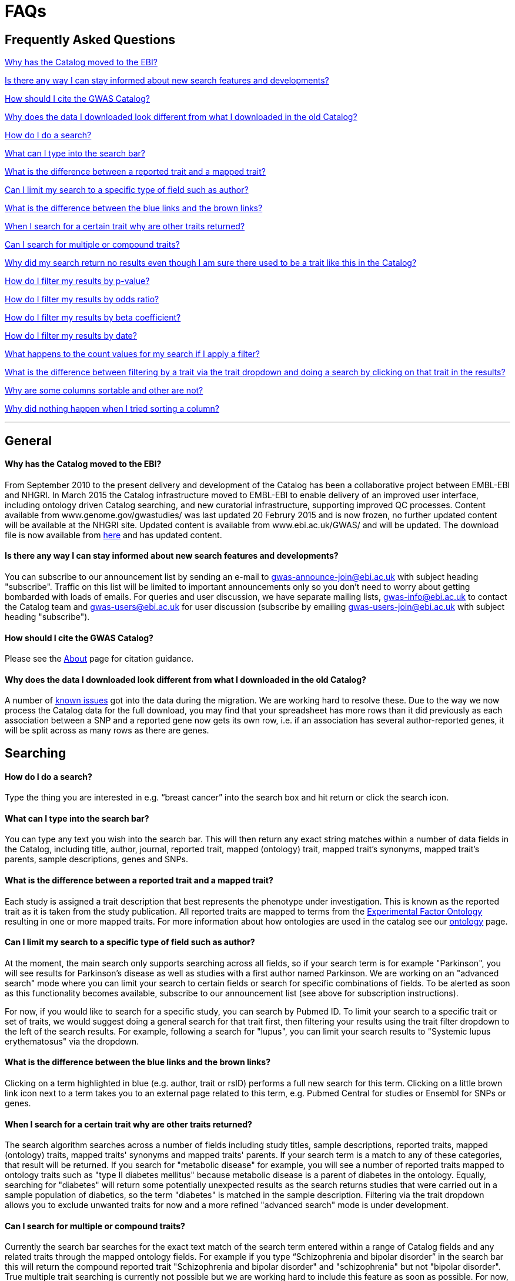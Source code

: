 = FAQs

== Frequently Asked Questions


<<Why has the Catalog moved to the EBI?>>


<<Is there any way I can stay informed about new search features and developments?>>


<<How should I cite the GWAS Catalog?>>


<<Why does the data I downloaded look different from what I downloaded in the old Catalog?>>


<<How do I do a search?>>


<<What can I type into the search bar?>>


<<What is the difference between a reported trait and a mapped trait?>>


<<Can I limit my search to a specific type of field such as author?>>


<<What is the difference between the blue links and the brown links?>>


<<When I search for a certain trait why are other traits returned?>>


<<Can I search for multiple or compound traits?>>


<<Why did my search return no results even though I am sure there used to be a trait like this in the Catalog?>>


<<How do I filter my results by p-value?>>


<<How do I filter my results by odds ratio?>>


<<How do I filter my results by beta coefficient?>>


<<How do I filter my results by date?>>


<<What happens to the count values for my search if I apply a filter?>>


<<What is the difference between filtering by a trait via the trait dropdown and doing a search by clicking on that trait in the results?>>


<<Why are some columns sortable and other are not?>>


<<Why did nothing happen when I tried sorting a column?>>


'''
== General


==== Why has the Catalog moved to the EBI?

From September 2010 to the present delivery and development of the Catalog has been a collaborative project between EMBL-EBI and NHGRI. In March 2015 the Catalog infrastructure moved to EMBL-EBI to enable delivery of an improved user interface, including ontology driven Catalog searching, and new curatorial infrastructure, supporting improved QC processes. Content available from www.genome.gov/gwastudies/ was last updated 20 Februry 2015 and is now frozen, no further updated content will be available at the NHGRI site. Updated content is available from www.ebi.ac.uk/GWAS/ and will be updated. The download file is now available from link:../api/search/downloads/full[here] and has updated content.

==== Is there any way I can stay informed about new search features and developments?

You can subscribe to our announcement list by sending an e-mail to gwas-announce-join@ebi.ac.uk with subject heading "subscribe". Traffic on this list will be limited to important announcements only so you don't need to worry about getting bombarded with loads of emails. For queries and user discussion, we have separate mailing lists, gwas-info@ebi.ac.uk to contact the Catalog team and gwas-users@ebi.ac.uk for user discussion (subscribe by emailing gwas-users-join@ebi.ac.uk with subject heading "subscribe").

==== How should I cite the GWAS Catalog?
Please see the link:about[About] page for citation guidance.

==== Why does the data I downloaded look different from what I downloaded in the old Catalog?

A number of link:known-issues[known issues] got into the data during the migration. We are working hard to resolve these. Due to the way we now process the Catalog data for the full download, you may find that your spreadsheet has more rows than it did previously as each association between a SNP and a reported gene now gets its own row, i.e. if an association has several author-reported genes, it will be split across as many rows as there are genes.



== Searching

==== How do I do a search?
Type the thing you are interested in e.g. “breast cancer” into the search box and hit return or click the search icon.

==== What can I type into the search bar?
You can type any text you wish into the search bar. This will then return any exact string matches within a number of data fields in the Catalog, including title, author, journal, reported trait, mapped (ontology) trait, mapped trait's synonyms, mapped trait's parents, sample descriptions, genes and SNPs. 

==== What is the difference between a reported trait and a mapped trait?
Each study is assigned a trait description that best represents the phenotype under investigation. This is known as the reported trait as it is taken from the study publication. All reported traits are mapped to terms from the http://www.ebi.ac.uk/efo[Experimental Factor Ontology] resulting in one or more mapped traits. For more information about how ontologies are used in the catalog see our link:ontology[ontology] page.

==== Can I limit my search to a specific type of field such as author?
At the moment, the main search only supports searching across all fields, so if your search term is for example "Parkinson", you will see results for Parkinson's disease as well as studies with a first author named Parkinson. We are working on an "advanced search" mode where you can limit your search to certain fields or search for specific combinations of fields. To be alerted as soon as this functionality becomes available, subscribe to our announcement list (see above for subscription instructions).

For now, if you would like to search for a specific study, you can search by Pubmed ID. To limit your search to a specific trait or set of traits, we would suggest doing a general search for that trait first, then filtering your results using the trait filter dropdown to the left of the search results. For example, following a search for "lupus", you can limit your search results to "Systemic lupus erythematosus" via the dropdown.

==== What is the difference between the blue links and the brown links?
Clicking on a term highlighted in blue (e.g. author, trait or rsID) performs a full new search for this term. Clicking on a little brown link icon next to a term takes you to an external page related to this term, e.g. Pubmed Central for studies or Ensembl for SNPs or genes.

==== When I search for a certain trait why are other traits returned?
The search algorithm searches across a number of fields including study titles, sample descriptions, reported traits, mapped (ontology) traits, mapped traits' synonyms and mapped traits' parents. If your search term is a match to any of these categories, that result will be returned. If you search for "metabolic disease" for example, you will see a number of reported traits mapped to ontology traits such as "type II diabetes mellitus" because metabolic disease is a parent of diabetes in the ontology. Equally, searching for "diabetes" will return some potentially unexpected results as the search returns studies that were carried out in a sample population of diabetics, so the term "diabetes" is matched in the sample description. Filtering via the trait dropdown allows you to exclude unwanted traits for now and a more refined "advanced search" mode is under development.

==== Can I search for multiple or compound traits?
Currently the search bar searches for the exact text match of the search term entered within a range of  Catalog fields and any related traits through the mapped ontology fields. For example if you type “Schizophrenia and bipolar disorder” in the search bar this will return the compound reported trait "Schizophrenia and bipolar disorder" and "schizophrenia" but not "bipolar disorder". True multiple trait searching is currently not possible but we are working hard to include this feature as soon as possible. For now, we would recommend searching by a more general trait, eg "schizophrenia", then selecting any desired compound traits from the trait filter dropdown.

==== Why did my search return no results even though I am sure there used to be a trait like this in the Catalog?
Our search functionality is currently unable to allow for typos or term variations, so if you accidentally type "beast cancer" instead of "breast cancer", you will not get any results. Equally, "metabolic disorder" won't return any results while "metabolic disease" will return loads. A browseable list of all reported traits as well as autocomplete functionality for the search box are coming soon. In the mean time, if you get stuck, we recommend varying your search term or searching for your term in http://www.ebi.ac.uk/efo[EFO] to get an idea of what other terms might be available.



== Filters


==== How do I filter my results by p-value?
To filter association results by p-value, enter a maximum p-value into the appropriate filter box. The input format is "mantissa"x 10^"exponent"^, e.g. 5 x 10^-8^.

==== How do I filter my results by odds ratio?
To filter association results by odds ratio, enter a minimum and/or maximum value into the to and/or from box. You do not need to enter values in both boxes, so if you want values greater than your threshold, only enter a number into the from box or if you want values smaller than your threshold, only enter a number into the to box. The default minimum is 1 and you cannot search for values smaller than this.

==== How do I filter my results by beta coefficient?
Filtering by beta coefficient works exactly the same as filtering by odds ratio, although you can also search for values between 0 and 1.

==== How do I filter my results by date?
Filtering by date follows the same pattern as following by OR or beta coefficient. You can enter from and to dates to create a range or just a from date for all studies published since that day or just a to date for all studies published prior to that date.

==== What happens to the count values for my search if I apply a filter?
If you apply a filter to search results the count values will change to reflect the impact of applying the filter. Applying a filter will return a smaller subset of results. For example, at present, if I run a search for the term "asthma" it returns 223 associations. If I apply a p-value filter of 6e-8 the number of associations is now shown as 74.

==== What is the difference between filtering by a trait via the trait dropdown and doing a search by clicking on that trait in the results?
Filtering via the trait dropdown limits the search results to studies that have the selected trait(s) as their reported trait, as well as any associations identified in those studies. Clicking on a trait link does a complete new search for that term, searching across all fields, including title and sample descriptions, so you may get additional results, not just studies annotated with the search trait.


== Sorting

==== Why are some columns sortable and other are not?
Because of the way our search algorithm works, some fields can't be sorted at the moment. We are trying to find a workaround for this. For now, if you really need to sort by an unsortable column, we would recommend downloading the results into a spreadsheet and sorting them that way.

==== Why did nothing happen when I tried sorting a column?
Some fields contains results that don't work well with our sorting algorithm. When this happens, rather than introduce a glitch into your results, the table will simply refuse the sort. This is a known issue and we are looking for a way to fix it.

'''

==== Got a question that isn't answered here?
Email us at gwas-info@ebi.ac.uk.
